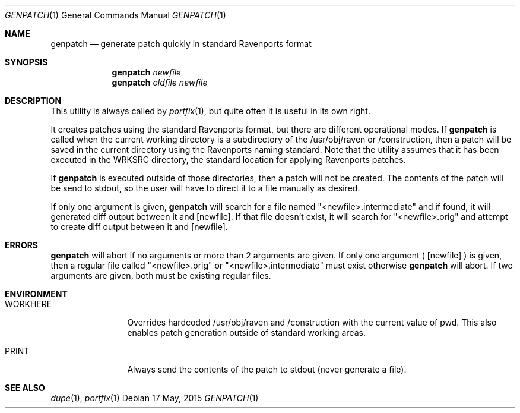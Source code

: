 .Dd 17 May, 2015
.Dt GENPATCH 1      
.Os
.Sh NAME
.Nm genpatch
.Nd generate patch quickly in standard Ravenports format
.Sh SYNOPSIS             
.Nm
.Ar newfile
.Nm
.Ar oldfile
.Ar newfile
.Sh DESCRIPTION    
This utility is always called by
.Xr portfix 1 ,
but quite often it is useful in its own right.

It creates patches using the standard Ravenports format, but there are different
operational modes. If
.Nm
is called when the current working directory is a subdirectory of the
/usr/obj/raven or /construction, then a patch will be saved in the
current directory using the Ravenports naming standard.  Note that the utility
assumes that it has been executed in the WRKSRC directory, the standard location
for applying Ravenports patches.

If
.Nm
is executed outside of those directories, then a patch will not be created.  The 
contents of the patch will be send to stdout, so the user will have to direct it to a
file manually as desired.

If only one argument is given,
.Nm
will search for a file named "<newfile>.intermediate" and if found, it will generated diff
output between it and
.Op newfile .
If that file doesn't exist, it will search for "<newfile>.orig" and attempt to create diff
output between it and
.Op newfile .
.Pp
.Sh ERRORS
.Nm
will abort if no arguments or more than 2 arguments are given.  If only one argument (
.Op newfile
) is given, then a regular file called "<newfile>.orig" or "<newfile>.intermediate"
must exist otherwise
.Nm
will abort.  If two arguments are given, both must be existing regular files.
.Pp
.Sh ENVIRONMENT
.Bl -tag -width "PORTEDITOR" -indent 
.It Ev WORKHERE
Overrides hardcoded /usr/obj/raven and /construction with the current
value of pwd.  This also enables patch generation outside of standard working areas.
.Pp
.It Ev PRINT
Always send the contents of the patch to stdout (never generate a file).
.Pp
.Sh SEE ALSO 
.Xr dupe 1 , 
.Xr portfix 1 
